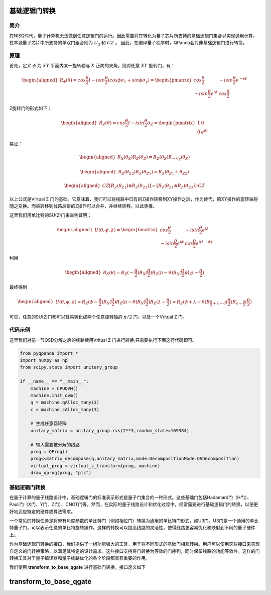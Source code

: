基础逻辑门转换
=================

简介
--------------
在NISQ时代，量子计算机无法做到任意逻辑门的运行。因此需要将其转化为量子芯片所支持的基础逻辑门集合以实现通用计算。在本源量子芯片中所支持的单双门组合则为  :math:`U_3` 和 :math:`CZ` 。
因此，在编译量子程序时，QPanda会对非基础逻辑门进行转换。


原理
--------------

首先，定义 :math:`\phi` 为 :math:`XY` 平面内某一旋转轴与 :math:`X` 正向的夹角，则对任意 :math:`XY` 旋转门，有：

.. math::

    \begin{aligned}
    R_\phi(\theta) = cos\frac{\theta}{2}I - i sin\frac{\theta}{2}(cos\phi\sigma_x + sin\phi\sigma_y) =
    \begin{pmatrix} cos\frac{\theta}{2} & -i sin\frac{\theta}{2}e^{-i\phi}  \\  -isin\frac{\theta}{2}e^{i\phi} & cos\frac{\theta}{2}  \end{pmatrix} 
    \end{aligned}

Z旋转门的形式如下：

.. math::

    \begin{aligned}
    R_Z(\theta) = cos\frac{\theta}{2}I - i sin\frac{\theta}{2}\sigma_Z =
    \begin{pmatrix} 1 & 0  \\
    0 & e^{i\theta}  \end{pmatrix} 
    \end{aligned}

易证：

.. math::

    \begin{aligned}
    R_X(\theta_X)R_Z(\theta_Z) = R_Z(\theta_Z)R_{-\theta_Z}(\theta_X)
    \end{aligned}

.. math::

    \begin{aligned}
    R_Z(\theta_{Z2})R_Z(\theta_{Z1}) = R_Z(\theta_{Z1} + \theta_{Z2})
    \end{aligned}

.. math::

    \begin{aligned}
    CZ[R_Z(\theta_{Z1}) \otimes R_Z(\theta_{Z2})] = [ R_Z(\theta_{Z1} \otimes R_Z(\theta_{Z2}) ]·CZ
    \end{aligned}


以上公式是Virtual Z 门的基础。它意味着，我们可以将线路中已有的Z操作转移到XY操作之后，作为替代，原XY操作的旋转轴将随之变换。而被转移到线路后排的Z操作可以合并，并继续转移，以此类推。

这里我们用单比特的SU(2)门来举例证明：

.. math::

    \begin{aligned}
    U(\theta , \phi ,\lambda) = \begin{bmatrix}
    cos\frac{\theta}{2} & -isin\frac{\theta}{2}e^{i\lambda} \\
    -isin\frac{\theta}{2}e^{i\phi} & cos\frac{\theta}{2}e^{i(\lambda + \phi)} 
    \end{bmatrix}
    \end{aligned}

利用

.. math::

    \begin{aligned}
    R_X(\theta) = R_Z(-\frac{\pi}{2})R_X(\frac{\pi}{2})R_Z(\pi - \theta)R_X(\frac{\pi}{2})R_Z(-\frac{\pi}{2})
    \end{aligned}

最终得到

.. math::

    \begin{aligned}
    U(\theta , \phi ,\lambda) = R_Z(\phi - \frac{\pi}{2})R_X(\frac{\pi}{2})R_Z(\pi - \theta)R_X(\frac{\pi}{2})R_Z(\lambda - \frac{\pi}{2}) = R_Z(\phi + \lambda - \theta)R_{\frac{\pi}{2} + \lambda - \theta}(\frac{\pi}{2})R_{\lambda - \frac{\pi}{2}}(\frac{\pi}{2})
    \end{aligned}

可见，任意的SU(2)门都可以轻易转化成两个任意旋转轴的 :math:`\pi/2` 门，以及一个Vritual Z 门。


代码示例
---------

这里我们对前一节QSD分解之后的线路使用Vritual Z 门进行转换,只需要执行下面这行代码即可。


.. code-block:: python

    from pyqpanda import *
    import numpy as np
    from scipy.stats import unitary_group

    if __name__ == "__main__":
        machine = CPUQVM()
        machine.init_qvm()
        q = machine.qAlloc_many(3)
        c = machine.cAlloc_many(3)

        # 生成任意酉矩阵
        unitary_matrix = unitary_group.rvs(2**3,random_state=169384)

        # 输入需要被分解的线路
        prog = QProg()
        prog<<matrix_decompose(q,unitary_matrix,mode=DecompositionMode.QSDecomposition)
        virtual_prog = virtual_z_transform(prog, machine)
        draw_qprog(prog, "pic")


.. image:: images/QCircuit_virtualz.jpg
    :align: center

基础逻辑门转换
--------------

在量子计算的量子线路设计中，基础逻辑门的标准表示形式是量子门集合的一种形式。这些基础门包括Hadamard门（H门）、Pauli门（X门、Y门、Z门）、CNOT门等。然而，在实际的量子线路设计和优化过程中，经常需要进行基础逻辑门的转换，以便更好地适应特定的硬件或算法需求。

一个常见的转换任务是将带有角度参数的单比特门（例如相位门）转换为通用的单比特门形式，如U3门。U3门是一个通用的单比特量子门，可以表示任意的单比特旋转操作。这样的转换可以提高线路的灵活性，使得线路更容易优化和映射到不同的量子硬件上。

作为基础逻辑门转换的接口，我们提供了一组功能强大的工具，用于将不同形式的基础门相互转换。用户可以使用这些接口来实现自定义的门转换策略，以满足其特定的设计需求。这些接口支持将门转换为等效的门序列，同时保留线路的功能等效性。这样的门转换工具对于量子编译器和量子线路优化的各个阶段都具有重要的作用。

我们使用 **transform_to_base_qgate** 进行基础门转换，接口定义如下

transform_to_base_qgate
=======================

.. function:: transform_to_base_qgate(qprog: QProg, machine: QuantumMachine, convert_single_gates: List[str], convert_double_gates: List[str]) -> QProg

   Basic quantum gate conversion

   Args:
       qprog (QProg): Quantum program
       machine (QuantumMachine): Quantum machine
       convert_single_gates (List[str]): List of quantum single gates to convert
       convert_double_gates (List[str]): List of quantum double gates to convert

   Returns:
       QProg: A new quantum program after the transformation

    
    This function performs basic quantum gate conversion on the given quantum program using the specified quantum machine. It allows the conversion of specific sets of single and double gates, as defined by the lists `convert_single_gates` and `convert_double_gates`, respectively.

    Usage Example
    -------------

    .. code-block:: python

        from pyqpanda import *
        import numpy as np
        from scipy.stats import unitary_group

        machine = CPUQVM()
        machine.init_qvm()

        q = machine.qAlloc_many(3)
        c = machine.cAlloc_many(3)

        unitary_matrix = unitary_group.rvs(2**3,random_state=169384)

        prog = QProg()
        prog << matrix_decompose(q, unitary_matrix, mode=DecompositionMode.QSDecomposition)

        convert_single_gates = ["H", "T", "RX", "RY", "RZ"]
        convert_double_gates = ["CNOT", "CZ"]

        # Perform quantum gate conversion
        new_qprog = transform_to_base_qgate(prog, machine, convert_single_gates, convert_double_gates)

        # Print the new quantum program
        print(new_qprog)

